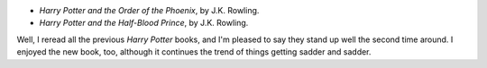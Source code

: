 .. title: Recent Reading
.. slug: 2005-07-27
.. date: 2005-07-27 00:00:00 UTC-05:00
.. tags: old blog,recent reading
.. category: oldblog
.. link: 
.. description: 
.. type: text


+ *Harry Potter and the Order of the Phoenix*, by J.K. Rowling.
+ *Harry Potter and the Half-Blood Prince*, by J.K. Rowling.

Well, I reread all the previous *Harry Potter* books, and I'm pleased
to say they stand up well the second time around. I enjoyed the new
book, too, although it continues the trend of things getting sadder
and sadder.
